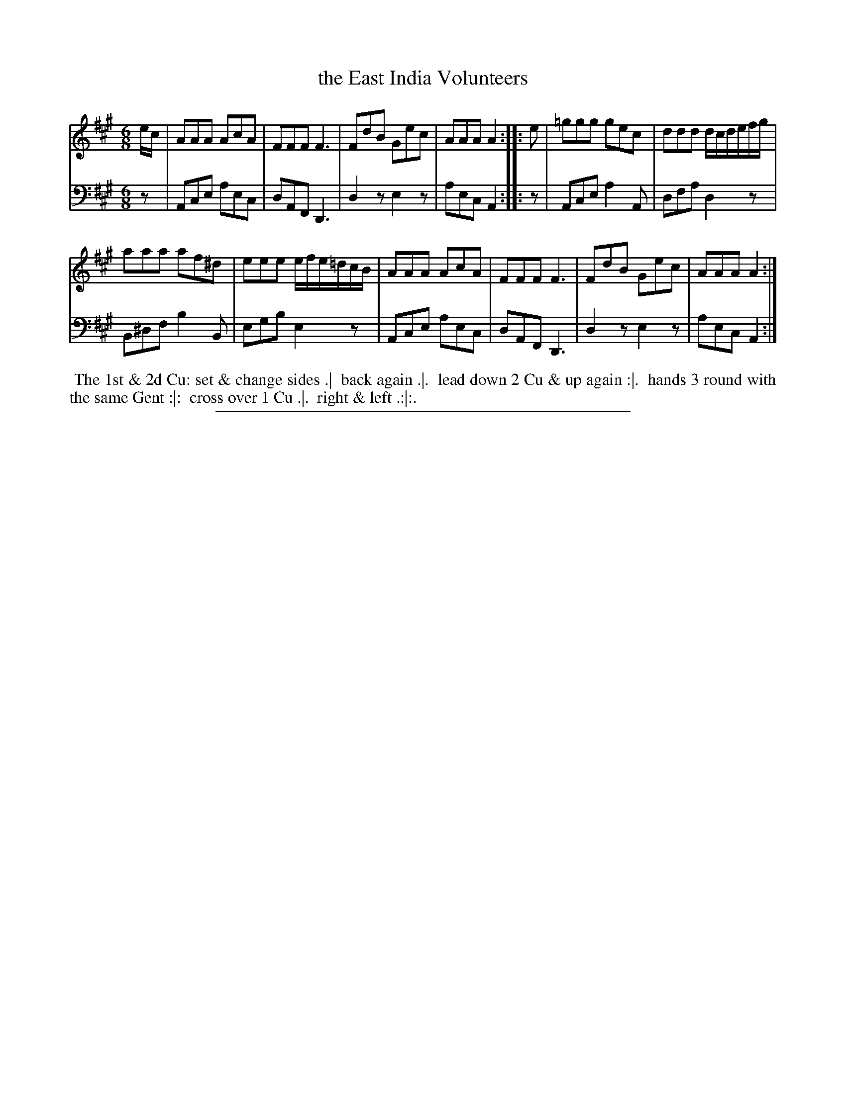 X: 02
T: the East India Volunteers
%R: jig
B: Thompson "A Favourite Collection of Country Dances 1800", p.2
F: https://deriv.nls.uk/dcn23/1205/2168/120521683.23.pdf
Z: 2019 John Chambers <jc:trillian.mit.edu>
M: 6/8
L: 1/8
K: A
% - - - - - - - - - - - - - - - - - - - - - - - - - - - - -
% Voice 1 formatted for a US-letter/A4 page size.
V: 1
e/c/ |\
AAA AcA | FFF F3 | FdB Gec | AAA A2 :: e | =ggg gec | ddd d/c/d/e/f/g/ |
aaa af^d | eee e/f/e/=d/c/B/ | AAA AcA | FFF F3 | FdB Gec | AAA A2 :|
% - - - - - - - - - - - - - - - - - - - - - - - - - - - - -
% Voice 2 preserves the original staff breaks.
V: 2 clef=bass middle=d
z | Ace aec | dAF D3 | d2z e2z | aec A2 :: z | Ace a2A | dfa d2z |
B^df b2B | egb e2z | Ace aec | dAF D3 | d2z e2z | aec A2 :|
% - - - - - - - - - - - - - - - - - - - - - - - - - - - - -
%%begintext align
%% The 1st & 2d Cu: set & change sides .|
%% back again .|.
%% lead down 2 Cu & up again :|.
%% hands 3 round with the same Gent :|:
%% cross over 1 Cu .|.
%% right & left .:|:.
%%endtext
%%sep 2 2 400
